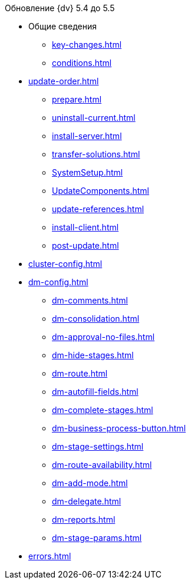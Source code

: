 .Обновление {dv} 5.4 до 5.5
* Общие сведения
** xref:key-changes.adoc[]
** xref:conditions.adoc[]
* xref:update-order.adoc[]
** xref:prepare.adoc[]
** xref:uninstall-current.adoc[]
** xref:install-server.adoc[]
** xref:transfer-solutions.adoc[]
** xref:SystemSetup.adoc[]
** xref:UpdateComponents.adoc[]
** xref:update-references.adoc[]
** xref:install-client.adoc[]
** xref:post-update.adoc[]
* xref:cluster-config.adoc[]
* xref:dm-config.adoc[]
** xref:dm-comments.adoc[]
** xref:dm-consolidation.adoc[]
** xref:dm-approval-no-files.adoc[]
** xref:dm-hide-stages.adoc[]
** xref:dm-route.adoc[]
** xref:dm-autofill-fields.adoc[]
** xref:dm-complete-stages.adoc[]
** xref:dm-business-process-button.adoc[]
** xref:dm-stage-settings.adoc[]
** xref:dm-route-availability.adoc[]
** xref:dm-add-mode.adoc[]
** xref:dm-delegate.adoc[]
** xref:dm-reports.adoc[]
** xref:dm-stage-params.adoc[]
* xref:errors.adoc[]